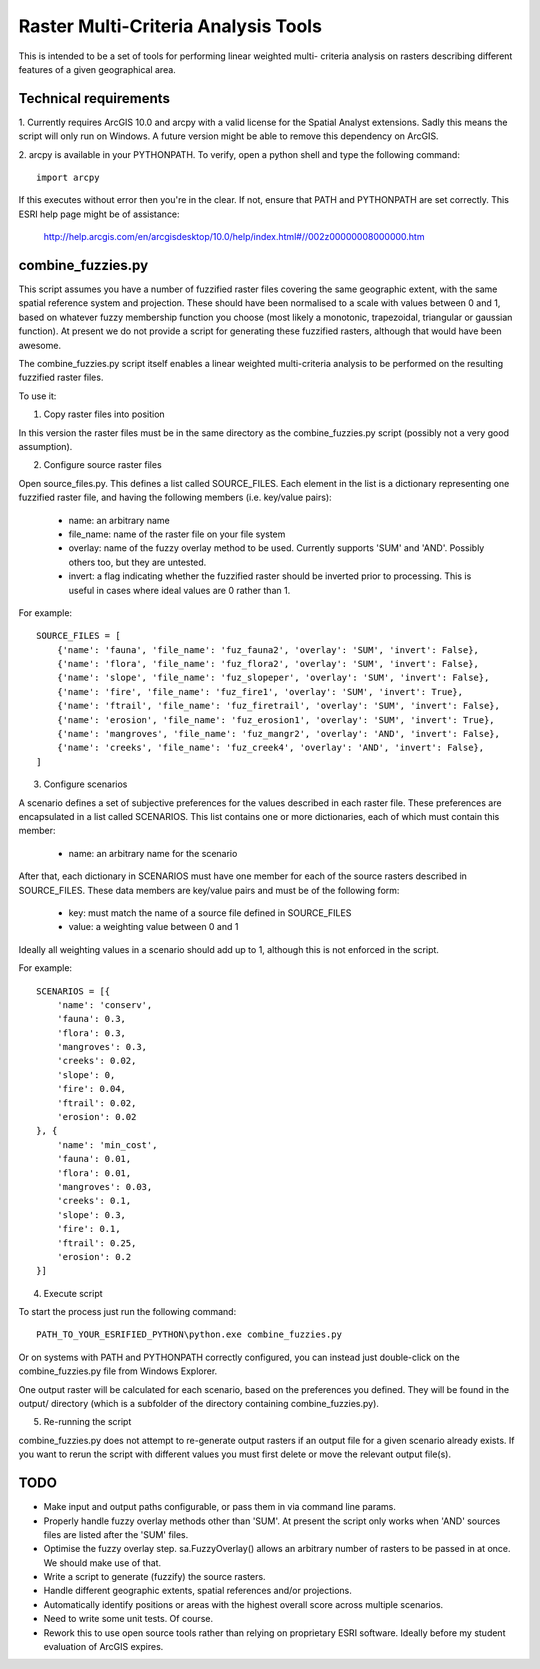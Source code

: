 Raster Multi-Criteria Analysis Tools
====================================

This is intended to be a set of tools for performing linear weighted multi-
criteria analysis on rasters describing different features of a given
geographical area.

Technical requirements
----------------------

1. Currently requires ArcGIS 10.0 and arcpy with a valid license for the Spatial
Analyst extensions. Sadly this means the script will only run on Windows. A
future version might be able to remove this dependency on ArcGIS.

2. arcpy is available in your PYTHONPATH. To verify, open a python shell and
type the following command::

  import arcpy

If this executes without error then you're in the clear. If not, ensure that
PATH and PYTHONPATH are set correctly. This ESRI help page might be of
assistance:

   http://help.arcgis.com/en/arcgisdesktop/10.0/help/index.html#//002z00000008000000.htm

combine_fuzzies.py
------------------

This script assumes you have a number of fuzzified raster files covering the
same geographic extent, with the same spatial reference system and projection.
These should have been normalised to a scale with values between 0 and 1,
based on whatever fuzzy membership function you choose (most likely a
monotonic, trapezoidal, triangular or gaussian function). At present we do not
provide a script for generating these fuzzified rasters, although that would
have been awesome.

The combine_fuzzies.py script itself enables a linear weighted multi-criteria
analysis to be performed on the resulting fuzzified raster files.

To use it:

1. Copy raster files into position

In this version the raster files must be in the same directory as the
combine_fuzzies.py script (possibly not a very good assumption).

2. Configure source raster files

Open source_files.py. This defines a list called SOURCE_FILES. Each element in
the list is a dictionary representing one fuzzified raster file, and having
the following members (i.e. key/value pairs):

  * name: an arbitrary name
  * file_name: name of the raster file on your file system
  * overlay: name of the fuzzy overlay method to be used. Currently supports
    'SUM' and 'AND'. Possibly others too, but they are untested.
  * invert: a flag indicating whether the fuzzified raster should be inverted
    prior to processing. This is useful in cases where ideal values are 0
    rather than 1.

For example::

  SOURCE_FILES = [
      {'name': 'fauna', 'file_name': 'fuz_fauna2', 'overlay': 'SUM', 'invert': False},
      {'name': 'flora', 'file_name': 'fuz_flora2', 'overlay': 'SUM', 'invert': False},
      {'name': 'slope', 'file_name': 'fuz_slopeper', 'overlay': 'SUM', 'invert': False},
      {'name': 'fire', 'file_name': 'fuz_fire1', 'overlay': 'SUM', 'invert': True},
      {'name': 'ftrail', 'file_name': 'fuz_firetrail', 'overlay': 'SUM', 'invert': False},
      {'name': 'erosion', 'file_name': 'fuz_erosion1', 'overlay': 'SUM', 'invert': True},
      {'name': 'mangroves', 'file_name': 'fuz_mangr2', 'overlay': 'AND', 'invert': False},
      {'name': 'creeks', 'file_name': 'fuz_creek4', 'overlay': 'AND', 'invert': False},
  ]

3. Configure scenarios

A scenario defines a set of subjective preferences for the values described in
each raster file. These preferences are encapsulated in a list called
SCENARIOS. This list contains one or more dictionaries, each of which must
contain this member:

  * name: an arbitrary name for the scenario

After that, each dictionary in SCENARIOS must have one member for each of the
source rasters described in SOURCE_FILES. These data members are key/value
pairs and must be of the following form:

  * key: must match the name of a source file defined in SOURCE_FILES
  * value: a weighting value between 0 and 1

Ideally all weighting values in a scenario should add up to 1, although
this is not enforced in the script.

For example::

  SCENARIOS = [{
      'name': 'conserv',
      'fauna': 0.3,
      'flora': 0.3,
      'mangroves': 0.3,
      'creeks': 0.02,
      'slope': 0,
      'fire': 0.04,
      'ftrail': 0.02,
      'erosion': 0.02
  }, {
      'name': 'min_cost',
      'fauna': 0.01,
      'flora': 0.01,
      'mangroves': 0.03,
      'creeks': 0.1,
      'slope': 0.3,
      'fire': 0.1,
      'ftrail': 0.25,
      'erosion': 0.2
  }]


4. Execute script

To start the process just run the following command::

  PATH_TO_YOUR_ESRIFIED_PYTHON\python.exe combine_fuzzies.py

Or on systems with PATH and PYTHONPATH correctly configured, you can instead
just double-click on the combine_fuzzies.py file from Windows Explorer.

One output raster will be calculated for each scenario, based on the
preferences you defined. They will be found in the output/ directory
(which is a subfolder of the directory containing combine_fuzzies.py).

5. Re-running the script

combine_fuzzies.py does not attempt to re-generate output rasters if an
output file for a given scenario already exists. If you want to rerun the
script with different values you must first delete or move the relevant output
file(s).


TODO
----

* Make input and output paths configurable, or pass them in via command
  line params.

* Properly handle fuzzy overlay methods other than 'SUM'. At present the
  script only works when 'AND' sources files are listed after the 'SUM'
  files.

* Optimise the fuzzy overlay step. sa.FuzzyOverlay() allows an arbitrary
  number of rasters to be passed in at once. We should make use of that.

* Write a script to generate (fuzzify) the source rasters.

* Handle different geographic extents, spatial references and/or projections.

* Automatically identify positions or areas with the highest overall score
  across multiple scenarios.

* Need to write some unit tests. Of course.

* Rework this to use open source tools rather than relying on proprietary
  ESRI software. Ideally before my student evaluation of ArcGIS expires.

